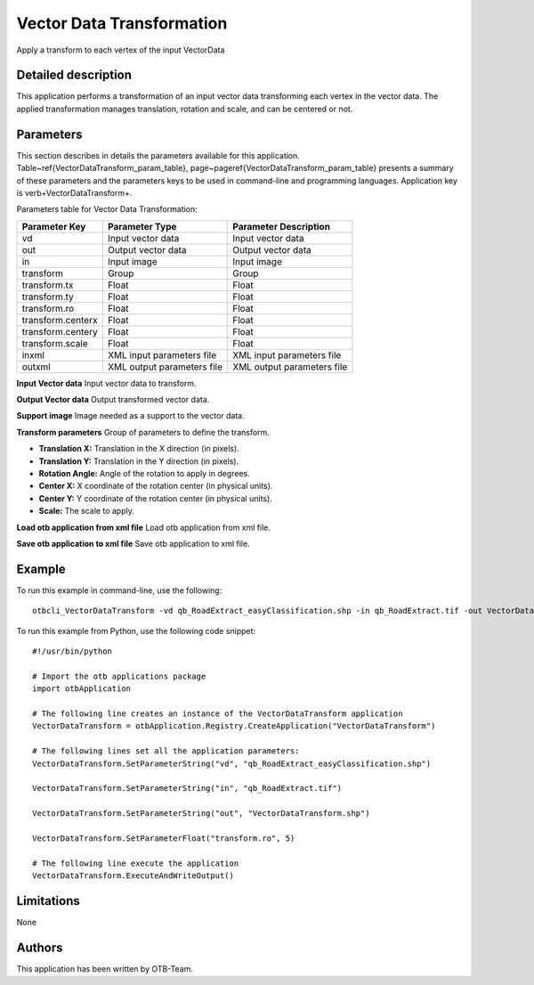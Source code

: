 Vector Data Transformation
^^^^^^^^^^^^^^^^^^^^^^^^^^

Apply a transform to each vertex of the input VectorData

Detailed description
--------------------

This application performs a transformation of an input vector data transforming each vertex in the vector data. The applied transformation manages translation, rotation and scale, and can be centered or not.

Parameters
----------

This section describes in details the parameters available for this application. Table~\ref{VectorDataTransform_param_table}, page~\pageref{VectorDataTransform_param_table} presents a summary of these parameters and the parameters keys to be used in command-line and programming languages. Application key is \verb+VectorDataTransform+.

Parameters table for Vector Data Transformation:

+-----------------+--------------------------+----------------------------------+
|Parameter Key    |Parameter Type            |Parameter Description             |
+=================+==========================+==================================+
|vd               |Input vector data         |Input vector data                 |
+-----------------+--------------------------+----------------------------------+
|out              |Output vector data        |Output vector data                |
+-----------------+--------------------------+----------------------------------+
|in               |Input image               |Input image                       |
+-----------------+--------------------------+----------------------------------+
|transform        |Group                     |Group                             |
+-----------------+--------------------------+----------------------------------+
|transform.tx     |Float                     |Float                             |
+-----------------+--------------------------+----------------------------------+
|transform.ty     |Float                     |Float                             |
+-----------------+--------------------------+----------------------------------+
|transform.ro     |Float                     |Float                             |
+-----------------+--------------------------+----------------------------------+
|transform.centerx|Float                     |Float                             |
+-----------------+--------------------------+----------------------------------+
|transform.centery|Float                     |Float                             |
+-----------------+--------------------------+----------------------------------+
|transform.scale  |Float                     |Float                             |
+-----------------+--------------------------+----------------------------------+
|inxml            |XML input parameters file |XML input parameters file         |
+-----------------+--------------------------+----------------------------------+
|outxml           |XML output parameters file|XML output parameters file        |
+-----------------+--------------------------+----------------------------------+

**Input Vector data**
Input vector data to transform.

**Output Vector data**
Output transformed vector data.

**Support image**
Image needed as a support to the vector data.

**Transform parameters**
Group of parameters to define the transform.

- **Translation X:** Translation in the X direction (in pixels).

- **Translation Y:** Translation in the Y direction (in pixels).

- **Rotation Angle:** Angle of the rotation to apply in degrees.

- **Center X:** X coordinate of the rotation center (in physical units).

- **Center Y:** Y coordinate of the rotation center (in physical units).

- **Scale:** The scale to apply.



**Load otb application from xml file**
Load otb application from xml file.

**Save otb application to xml file**
Save otb application to xml file.

Example
-------

To run this example in command-line, use the following: 
::

	otbcli_VectorDataTransform -vd qb_RoadExtract_easyClassification.shp -in qb_RoadExtract.tif -out VectorDataTransform.shp -transform.ro 5

To run this example from Python, use the following code snippet: 

::

	#!/usr/bin/python

	# Import the otb applications package
	import otbApplication

	# The following line creates an instance of the VectorDataTransform application 
	VectorDataTransform = otbApplication.Registry.CreateApplication("VectorDataTransform")

	# The following lines set all the application parameters:
	VectorDataTransform.SetParameterString("vd", "qb_RoadExtract_easyClassification.shp")

	VectorDataTransform.SetParameterString("in", "qb_RoadExtract.tif")

	VectorDataTransform.SetParameterString("out", "VectorDataTransform.shp")

	VectorDataTransform.SetParameterFloat("transform.ro", 5)

	# The following line execute the application
	VectorDataTransform.ExecuteAndWriteOutput()

Limitations
-----------

None

Authors
-------

This application has been written by OTB-Team.

